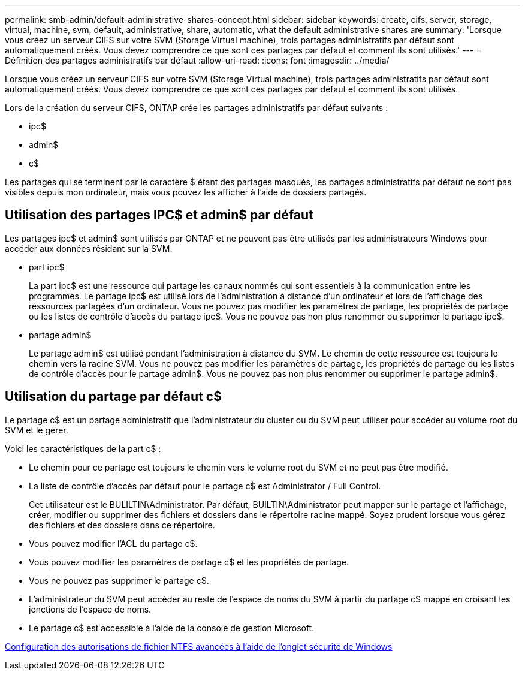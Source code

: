 ---
permalink: smb-admin/default-administrative-shares-concept.html 
sidebar: sidebar 
keywords: create, cifs, server, storage, virtual, machine, svm, default, administrative, share, automatic, what the default administrative shares are 
summary: 'Lorsque vous créez un serveur CIFS sur votre SVM (Storage Virtual machine), trois partages administratifs par défaut sont automatiquement créés. Vous devez comprendre ce que sont ces partages par défaut et comment ils sont utilisés.' 
---
= Définition des partages administratifs par défaut
:allow-uri-read: 
:icons: font
:imagesdir: ../media/


[role="lead"]
Lorsque vous créez un serveur CIFS sur votre SVM (Storage Virtual machine), trois partages administratifs par défaut sont automatiquement créés. Vous devez comprendre ce que sont ces partages par défaut et comment ils sont utilisés.

Lors de la création du serveur CIFS, ONTAP crée les partages administratifs par défaut suivants :

* ipc$
* admin$
* c$


Les partages qui se terminent par le caractère $ étant des partages masqués, les partages administratifs par défaut ne sont pas visibles depuis mon ordinateur, mais vous pouvez les afficher à l'aide de dossiers partagés.



== Utilisation des partages IPC$ et admin$ par défaut

Les partages ipc$ et admin$ sont utilisés par ONTAP et ne peuvent pas être utilisés par les administrateurs Windows pour accéder aux données résidant sur la SVM.

* part ipc$
+
La part ipc$ est une ressource qui partage les canaux nommés qui sont essentiels à la communication entre les programmes. Le partage ipc$ est utilisé lors de l'administration à distance d'un ordinateur et lors de l'affichage des ressources partagées d'un ordinateur. Vous ne pouvez pas modifier les paramètres de partage, les propriétés de partage ou les listes de contrôle d’accès du partage ipc$. Vous ne pouvez pas non plus renommer ou supprimer le partage ipc$.

* partage admin$
+
Le partage admin$ est utilisé pendant l'administration à distance du SVM. Le chemin de cette ressource est toujours le chemin vers la racine SVM. Vous ne pouvez pas modifier les paramètres de partage, les propriétés de partage ou les listes de contrôle d'accès pour le partage admin$. Vous ne pouvez pas non plus renommer ou supprimer le partage admin$.





== Utilisation du partage par défaut c$

Le partage c$ est un partage administratif que l'administrateur du cluster ou du SVM peut utiliser pour accéder au volume root du SVM et le gérer.

Voici les caractéristiques de la part c$ :

* Le chemin pour ce partage est toujours le chemin vers le volume root du SVM et ne peut pas être modifié.
* La liste de contrôle d'accès par défaut pour le partage c$ est Administrator / Full Control.
+
Cet utilisateur est le BULILTIN\Administrator. Par défaut, BUILTIN\Administrator peut mapper sur le partage et l'affichage, créer, modifier ou supprimer des fichiers et dossiers dans le répertoire racine mappé. Soyez prudent lorsque vous gérez des fichiers et des dossiers dans ce répertoire.

* Vous pouvez modifier l'ACL du partage c$.
* Vous pouvez modifier les paramètres de partage c$ et les propriétés de partage.
* Vous ne pouvez pas supprimer le partage c$.
* L'administrateur du SVM peut accéder au reste de l'espace de noms du SVM à partir du partage c$ mappé en croisant les jonctions de l'espace de noms.
* Le partage c$ est accessible à l'aide de la console de gestion Microsoft.


xref:configure-ntfs-windows-security-tab-task.adoc[Configuration des autorisations de fichier NTFS avancées à l'aide de l'onglet sécurité de Windows]
